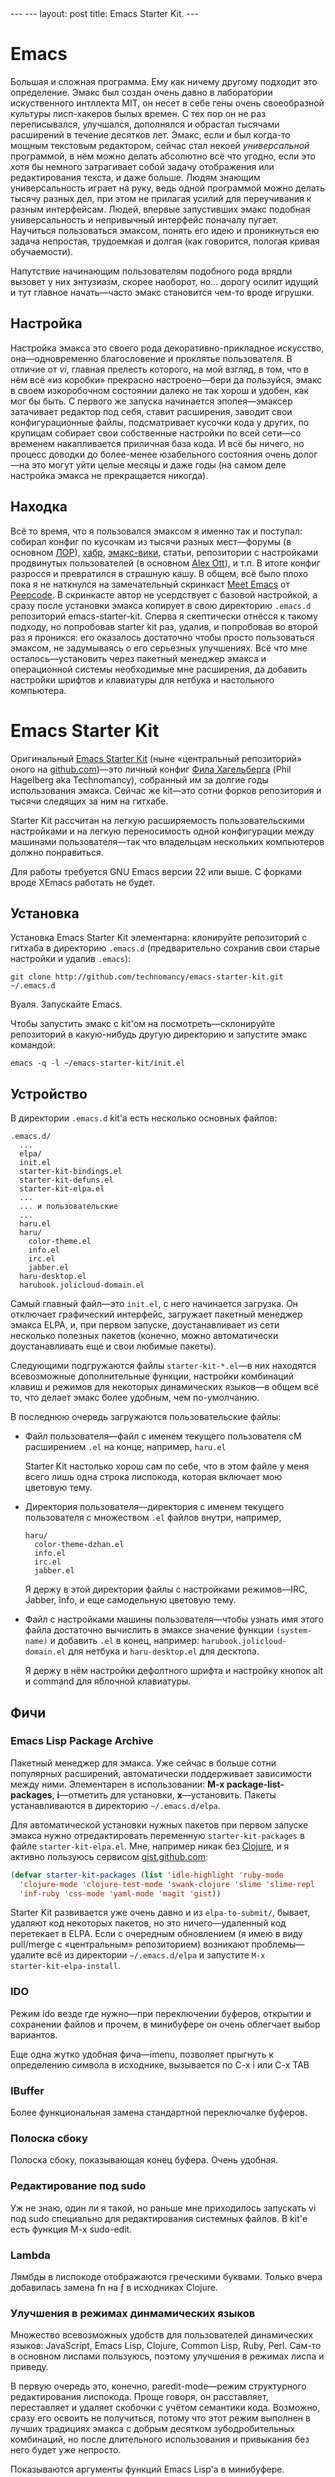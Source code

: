 #+OPTIONS: toc:nil
#+AUTHOR:      zahardzhan
#+EMAIL:       zahardzhan@gmail.com
#+startup: showall indent
#+startup: hidestars
#+begin_html
---
---
layout: post
title: Emacs Starter Kit.
---
#+end_html

* Emacs

Большая и сложная программа. Ему как ничему другому подходит
это определение. Эмакс был создан очень давно в лаборатории
искуственного интллекта MIT, он несет в себе гены очень своеобразной
культуры лисп-хакеров былых времен. С тех пор он не раз переписывался,
улучшался, дополнялся и обрастал тысячами расширений в течение
десятков лет. Эмакс, если и был когда-то мощным текстовым редактором,
сейчас стал некоей /универсальной/ программой, в нём можно делать
абсолютно всё что угодно, если это хотя бы немного затрагивает собой
задачу отображения или редактирования текста, и даже больше. Людям
знающим универсальность играет на руку, ведь одной программой можно
делать тысячу разных дел, при этом не прилагая усилий для переучивания
к разным интерфейсам. Людей, впервые запустивших эмакс подобная
универсальность и непривычный интерфейс поначалу пугает. Научиться
пользоваться эмаксом, понять его идею и проникнуться ею задача
непростая, трудоемкая и долгая (как говорится, пологая кривая
обучаемости).

Напутствие начинающим пользователям подобного рода врядли вызовет у
них энтузиазм, скорее наоборот, но... дорогу осилит идущий и тут главное
начать---часто эмакс становится чем-то вроде игрушки.

** Настройка

Настройка эмакса это своего рода декоративно-прикладное искусство,
она---одновременно благословение и проклятье пользователя. В отличие
от /vi/, главная прелесть которого, на мой взгляд, в том, что в нём
всё «из коробки» прекрасно настроено---бери да пользуйся, эмакс в
своем изкоробочном состоянии далеко не так хорош и удобен, как мог бы
быть. С первого же запуска начинается эпопея---эмаксер затачивает
редактор под себя, ставит расширения, заводит свои конфигурационные
файлы, подсматривает кусочки кода у других, по крупицам собирает свои
собственные настройки по всей сети---со временем накапливается
приличная база кода. И всё бы ничего, но процесс доводки до
более-менее юзабельного состояния очень долог---на это могут уйти
целые месяцы и даже годы (на самом деле настройка эмакса не
прекращается никогда).

** Находка

Всё то время, что я пользовался эмаксом я именно так и поступал:
собирал конфиг по кусочкам из тысячи разных мест---форумы (в
основном [[http://www.linux.org.ru][ЛОР]]), [[http://habrahabr.ru][хабр]], [[http://www.emacswiki.org/][эмакс-вики]], статьи, репозитории с настройками
продвинутых пользователей (в основном [[http://alexott.net/][Alex Ott]]), и т.п. В итоге
конфиг разросся и превратился в страшную кашу. В общем, всё было плохо
пока я не наткнулся на замечательный скринкаст [[http://peepcode.com/products/meet-emacs][Meet Emacs]] от
[[http://peepcode.com][Peepcode]]. В скринкасте автор не усердствует с базовой настройкой, а
сразу после установки эмакса копирует в свою директорию ~.emacs.d~
репозиторий emacs-starter-kit. Сперва я скептически отнёсся к такому
подходу, но попробовав starter kit раз, удалив, и попробовав во второй
раз я проникся: его оказалось достаточно чтобы просто пользоваться
эмаксом, не задумываясь о его серьезных улучшениях. Всё что мне
осталось---установить через пакетный менеджер эмакса и операционной
системы необходимые мне расширения, да добавить настройки шрифтов и
клавиатуры для нетбука и настольного компьютера.

* Emacs Starter Kit

Оригинальный [[http://github.com/technomancy/emacs-starter-kit/][Emacs Starter Kit]] (ныне «центральный репозиторий» оного
на [[http://github.com][github.com]])---это личный конфиг [[http://technomancy.us][Фила Хагельберга]] (Phil Hagelberg
aka Technomancy), собранный им за долгие годы использования
эмакса. Сейчас же kit---это сотни форков репозитория и тысячи
следящих за ним на гитхабе.

Starter Kit рассчитан на легкую расширяемость пользовательскими
настройками и на легкую переносимость одной конфигурации между
машинами пользователя---так что владельцам нескольких компьютеров
должно понравиться.

Для работы требуется GNU Emacs версии 22 или выше. С форками вроде
XEmacs работать не будет.

** Установка

Установка Emacs Starter Kit элементарна: клонируйте репозиторий с
гитхаба в директорию ~.emacs.d~ (предварительно сохранив свои старые
настройки и удалив ~.emacs~):

: git clone http://github.com/technomancy/emacs-starter-kit.git ~/.emacs.d

Вуаля. Запускайте Emacs.

Чтобы запустить эмакс с kit'ом на посмотреть---склонируйте
репозиторий в какую-нибудь другую директорию и запустите эмакс
командой:

: emacs -q -l ~/emacs-starter-kit/init.el

** Устройство

В директории ~.emacs.d~ kit'а есть несколько основных файлов:

#+BEGIN_EXAMPLE
.emacs.d/
  ...
  elpa/
  init.el
  starter-kit-bindings.el
  starter-kit-defuns.el
  starter-kit-elpa.el
  ...
  ... и пользовательские
  ...
  haru.el
  haru/
    color-theme.el
    info.el
    irc.el
    jabber.el
  haru-desktop.el
  harubook.jolicloud-domain.el
#+END_EXAMPLE

Самый главный файл---это ~init.el~, с него начинается загрузка. Он
отключает графический интерфейс, загружает пакетный менеджер эмакса
ELPA, и, при первом запуске, доустанавливает из сети несколько
полезных пакетов (конечно, можно автоматически доустанавливать еще и
свои любимые пакеты).

Следующими подгружаются файлы ~starter-kit-*.el~---в них находятся
всевозможные дополнительные функции, настройки комбинаций клавиш и
режимов для некоторых динамических языков---в общем всё то, что
делает эмакс более удобным, чем по-умолчанию.

В последнюю очередь загружаются пользовательские файлы:
-  Файл пользователя---файл с именем текущего пользователя сM
   расширением ~.el~ на конце, например, ~haru.el~

   Starter Kit настолько хорош сам по себе, что в этом файле у меня всего
   лишь одна строка лиспокода, которая включает мою цветовую тему.

-  Директория пользователя---директория с именем текущего
   пользователя с множеством ~.el~ файлов внутри, например,
   #+BEGIN_EXAMPLE
   haru/
     color-theme-dzhan.el
     info.el
     irc.el
     jabber.el
   #+END_EXAMPLE
   Я держу в этой директории файлы с настройками режимов---IRC,
   Jabber, Info, и еще самодельную цветовую тему.

-  Файл с настройками машины пользователя---чтобы узнать имя этого
   файла достаточно вычислить в эмаксе значение функции =(system-name)=
   и добавить ~.el~ в конец, например: ~harubook.jolicloud-domain.el~ для
   нетбука и ~haru-desktop.el~ для десктопа.

   Я держу в нём настройки дефолтного шрифта и настройку кнопок alt и
   command для яблочной клавиатуры.

** Фичи

*** Emacs Lisp Package Archive

Пакетный менеджер для эмакса. Уже сейчас в больше сотни популярных
расширений, автоматически поддерживает зависимости между
ними. Элементарен в использовании: *M-x package-list-packages*,
*i*---отметить для установки, *x*---установить. Пакеты устанавливаются в
директорию =~/.emacs.d/elpa=.

Для автоматической установки нужных пакетов при первом запуске эмакса
нужно отредактировать переменную =starter-kit-packages= в файле
~starter-kit-elpa.el~. Мне, например никак без [[http://clojure.org][Clojure]], и я активно
пользуюсь сервисом [[http://gist.github.com/][gist.github.com]]:

#+BEGIN_SRC emacs-lisp
(defvar starter-kit-packages (list 'idle-highlight 'ruby-mode
  'clojure-mode 'clojure-test-mode 'swank-clojure 'slime 'slime-repl
  'inf-ruby 'css-mode 'yaml-mode 'magit 'gist))
#+END_SRC

Starter Kit развивается уже очень давно и из ~elpa-to-submit/~,
бывает, удаляют код некоторых пакетов, но это ничего---удаленный код
перетекает в ELPA. Если с очередным обновлением (я имею в виду
pull/merge с «центральным» репозиторием) возникают проблемы---удалите
всё из директории =~/.emacs.d/elpa= и запустите =M-x
starter-kit-elpa-install=.

*** IDO

Режим ido везде где нужно---при переключении буферов, открытии и
сохранении файлов и прочем, в минибуфере он очень облегчает выбор
вариантов.

Еще одна жутко удобная фича---imenu, позволяет прыгнуть к определению
символа в исходнике, вызывается по C-x i или C-x TAB

*** IBuffer

Более функциональная замена стандартной переключалке буферов.

*** Полоска сбоку

Полоска сбоку, показывающая конец буфера. Очень удобная.

*** Редактирование под sudo

Уж не знаю, один ли я такой, но раньше мне приходилось запускать vi
под sudo специально для редактирования системных файлов. В kit'е есть
функция M-x sudo-edit.

*** Lambda

Лямбды в лиспокоде отображаются греческими буквами. Только вчера
добавилась замена fn на ƒ в исходниках Clojure. 

*** Улучшения в режимах динмамических языков

Множество всевозможных удобств для пользователей динамических языков:
JavaScript, Emacs Lisp, Clojure, Common Lisp, Ruby, Perl. Сам-то в
основном лиспами пользуюсь, поэтому улучшения в режимах лиспа и
приведу.

В первую очередь это, конечно, paredit-mode---режим структурного
редактирования лиспокода. Проще говоря, он расставляет, переставляет и
удаляет скобочки с учётом семантики кода. Возможно, сразу его освоить
не получиться, потому что этот режим выполнен в лучших традициях
эмакса с добрым десятком зубодробительных комбинаций, но после
длительного использования и привыкания без него будет уже непросто.

Показываются аргументы функций Emacs Lisp'а в минибуфере.

*** Отключенный графический интерфейс

Нет скроллбара, нет тулбара, нет меню, нет диалоговых окон. Всего
этого нет, ибо экономия движения---наше всё. Графические элементы
управления требуют мышь, а чтобы дотянуться до мыши нужно оторвать
руку от клавиатуры, в случае меню еще потратить уйму времени на поиск
нужного пункта. От того, что эти элементы управления отключены---от
пользователя не убудет---функционал отключеных элементов продублирован
в интерфейсе. Во время редактирования если и используются меню, то это
меню текущих режимов, а они доступны в полоске modeline. Скроллбар
прекрасно заменяется стандартными клавишами для перемещения по буферу
и колёсиком мыши. Тулбар же просто не нужен---выполнить любое действие
проще через кейбиндинг.

*** Комбинации клавиш

Честно говоря, комбинации клавиш в Emacs Starter Kit мне не очень
нравятся, тем более, что они не сильно отличаются от стандартных. Так
что я приведу некоторые свои комбинации (которые можно найти в файле
~starter-kit-bindings.el~ в моём форке kit'а на гитхабе:
http://github.com/zahardzhan/emacs-starter-kit).

Сперва, однако, стоит вспомнить о том, что Emacs---древнейшая ныне
живая и широко используемая софтина, и оригинальные кейбиндинги
рассчитаны вовсе не на современные PC/Apple/... клавиатуры, а на
клавиатуры почивших 20 лет назад лисп-машин (например, в мануале по
Zmacs для Ti Explorer 1985 года можно найти те же самые комбинации,
что используются сейчас). Вспомнить и принять меры, иначе незадачливый
эмаксер рискует стать жертвой "синдрома эмаксового мизинца"---из-за
активного использования клавиши *Control*, которую на современных
клавиатурах жуть как неудобно нажимать несколько сотен раз в час. Есть
много способов сохранить здоровье своих рук:

- Самый простой: поменять *Caps Lock* и *Control*. Если вы не
  счастливый обладатель Happy Hacking Keyboard---меняйте, даже не
  думайте. Я пользуюсь Ubuntu---в ней поменять не проблема---ищите
  опцию в параметрах системы.

- Купить нормальную клавиатуру. Из нормальных мне известные, разве что
  эргономичная микрософтовская клава и клавиатуры Kinesis.

- Поменять кейбиндинги в эмаксе. Ибо большинство дефолтных---не
  фонтан. Но особо усердствовать не стоит---кейбиндинги эмакса
  используются во многих местах, в первую очередь в bash и zsh.

Итак, расскажу о некоторых своих комбинациях:
- C-m :: Альтернатива клавише *Enter*. Комбинация особенна полезна как
         окончание в цепочке, в которой все клавиши нажимаются вместе
         с *Control*'ом---чтобы не отпускать его и тянуться к *Enter*,
         например я переключаюсь между буферами даже не отжимая
         *Control*: *C-Tab C-s C-s C-s C-m*.

         Еще это комбинация полезна как замена *M-x*: *C-x C-m*, если
         до альта долго тянуться.

- C-w :: Практически во всех эмуляторах терминалов эта клавиша удаляет
         слово слева от курсора, в эмаксе же она не делает ничего
         хорошего. Я забиндил на неё удаление слова назад и вырезание
         региона, если он выделен---это очень удобно, *Backspace*
         практически не нужен. Ко всему, *M-w* копирует выделенный
         регион.

- C-g :: Забудьте об *Esc*. Если что-то пошло не так---это клавиша
         универсальной отмены.

- C-q :: Замена *C-/*. Отмена редактирования. Таким образом ряд
         сочетаний, который в стандартных оконных системах расположен
         внизу--- *C-z, C-x, C-c* у меня переезжает наверх--- *C-q,
         C-w, M-w*. (Если кто подскажет как совместить эту клавишу с
         *C-g*--- буду очень благодарен).

- C-Tab :: Обычно я держу очень много буферов и часто между ними
         переключаюсь. Нажимать для этого /двумя руками/ *C-x
         b*---невероятная расточительность.

- S-Tab, C-S-Tab :: Переход на следующее/предыдущее окно. Быстро и удобно. Таким
         образом, три клавиши, расположенные вплотную одна-над-другой
         используются для переключения между буферами.

- C-x C-k :: Убивать буфер гораздо легче не отпуская клавишу
        *Control*---так можно в /разы/ быстрее убить сразу несколько
        буферов.

- C-s, C-r :: Эти клавиши привязаны к поиску по регэкспу вперёд и
         назад. Помнится, один из авторов Макинтоша, Джеф Раскин,
         положил подобный поиск в основу интерфейса компьютера для
         работы с текстом Cannon Cat. Это конечно, не Cannon Cat, но
         тоже ничего.

         Эти клавиши используются не только для поиска в буфере, но и
         для перехода к следующему/предыдущему элементу в минибуфере в
         режиме ido---для переключения между буферами или для поиска и
         открытия файла. И еще в режиме выделения региона.

- S-Space :: Очень умное автодополнение. Иногда достаточно просто раз
         пять нажать эту комбинацию и программа чудесным образом
         напишется сама.

- M-Space :: Переключение между языками. Две легко доступные, вплотную
         расположенные клавиши---это лучший вариант.

- F3, F4, F4 :: Начало записи макроса, конец записи макроса, вызов
         макроса.

В общем, если пользуетесь Эмаксом---очень рекомендую поставить Emacs
Starter Kit---с ним Эмаксом даже можно пользоваться :)

Если уже пользуетесь---оставьте адрес репозитория.
